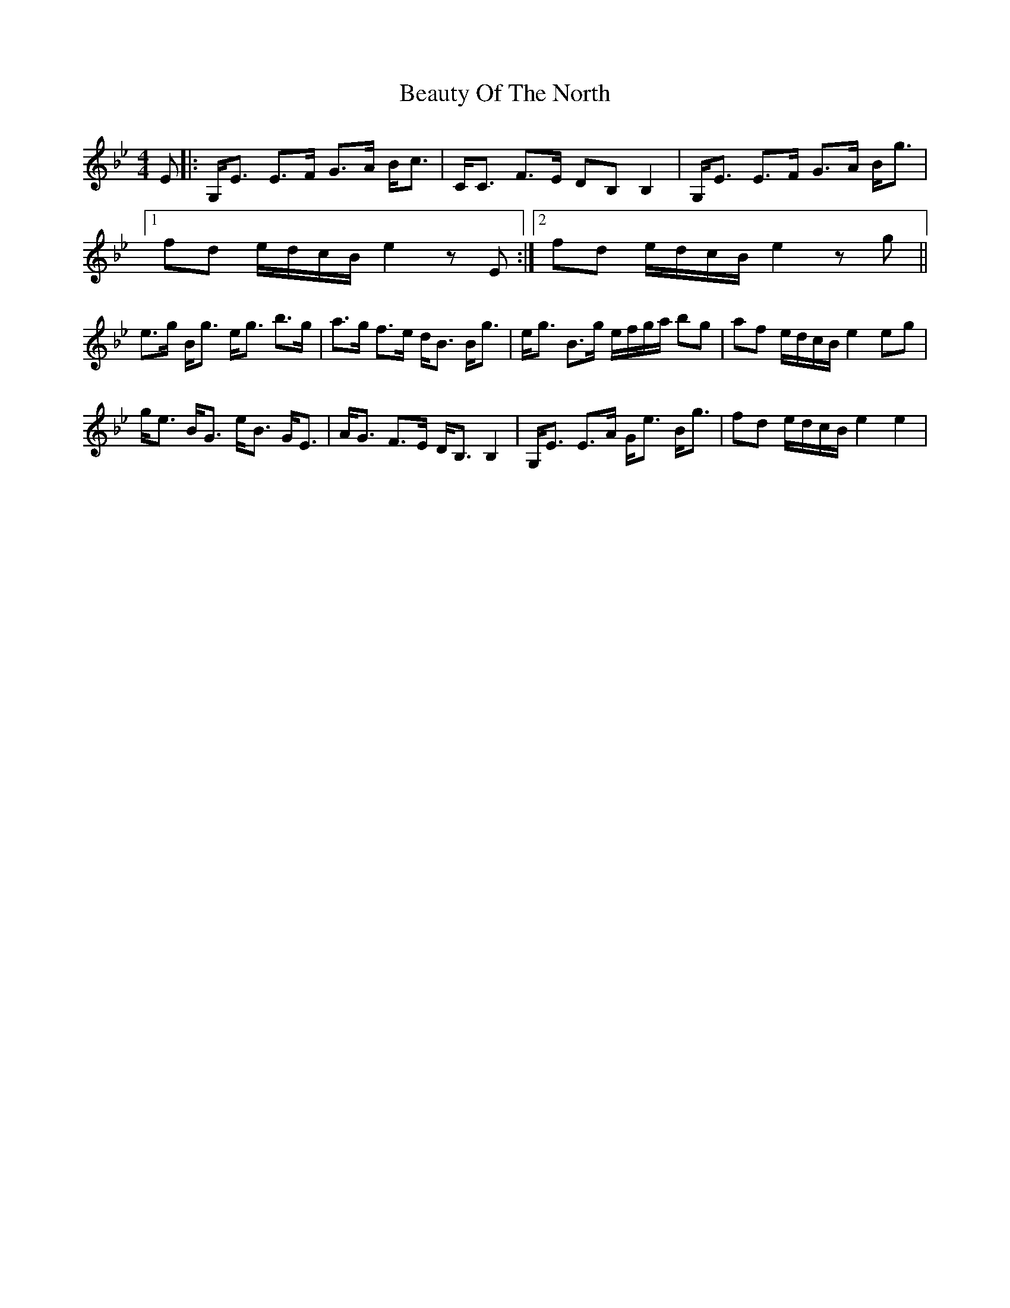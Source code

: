 X: 1
T: Beauty Of The North
Z: 2situla
S: https://thesession.org/tunes/2373#setting2373
R: strathspey
M: 4/4
L: 1/8
K: Cdor
E |: G,/E3/2 E3/2F/ G3/2A/ B/c3/2 | C/C3/2 F3/2E/ DB, B,2 | G,/E3/2 E3/2F/ G3/2A/ B/g3/2 |
[1 fd e/d/c/B/ e2 zE :|2 fd e/d/c/B/ e2 zg ||
e3/2g/ B/g3/2 e/g3/2 b3/2g/ | a3/2g/ f3/2e/ d/B3/2 B/g3/2 | \ e/g3/2 B3/2g/ e/f/g/a/ bg | af e/d/c/B/ e2 eg |
g/e3/2 B/G3/2 e/B3/2 G/E3/2 | A/G3/2 F3/2E/ D/B,3/2 B,2 | G,/E3/2 E3/2A/ G/e3/2 B/g3/2 | fd e/d/c/B/ e2 e2 |
